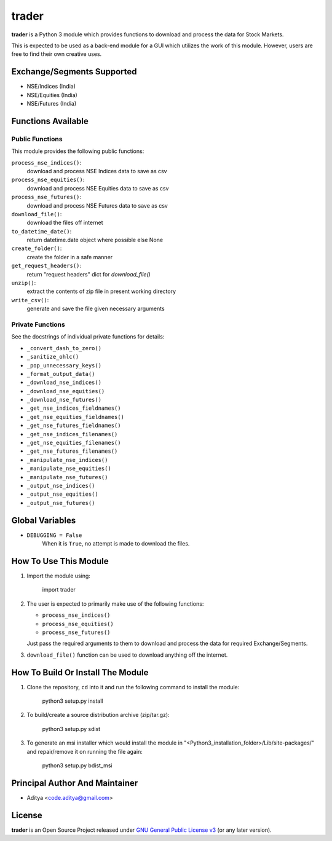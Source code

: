======
trader
======

**trader** is a Python 3 module which provides functions to download and
process the data for Stock Markets.

This is expected to be used as a back-end module for a GUI which
utilizes the work of this module. However, users are free to find their
own creative uses.


Exchange/Segments Supported
---------------------------

- NSE/Indices (India)
- NSE/Equities (India)
- NSE/Futures (India)


Functions Available
-------------------

Public Functions
++++++++++++++++

This module provides the following public functions:

``process_nse_indices()``:
    download and process NSE Indices data to save as csv
``process_nse_equities()``:
    download and process NSE Equities data to save as csv
``process_nse_futures()``:
    download and process NSE Futures data to save as csv
``download_file()``:
    download the files off internet
``to_datetime_date()``:
    return datetime.date object where possible else None
``create_folder()``:
    create the folder in a safe manner
``get_request_headers()``:
    return "request headers" dict for `download_file()`
``unzip()``:
    extract the contents of zip file in present working directory
``write_csv()``:
    generate and save the file given necessary arguments

Private Functions
+++++++++++++++++

See the docstrings of individual private functions for details:

- ``_convert_dash_to_zero()``
- ``_sanitize_ohlc()``
- ``_pop_unnecessary_keys()``
- ``_format_output_data()``

- ``_download_nse_indices()``
- ``_download_nse_equities()``
- ``_download_nse_futures()``

- ``_get_nse_indices_fieldnames()``
- ``_get_nse_equities_fieldnames()``
- ``_get_nse_futures_fieldnames()``

- ``_get_nse_indices_filenames()``
- ``_get_nse_equities_filenames()``
- ``_get_nse_futures_filenames()``

- ``_manipulate_nse_indices()``
- ``_manipulate_nse_equities()``
- ``_manipulate_nse_futures()``

- ``_output_nse_indices()``
- ``_output_nse_equities()``
- ``_output_nse_futures()``


Global Variables
----------------

- ``DEBUGGING = False``
    When it is ``True``, no attempt is made to download the files.


How To Use This Module
----------------------

1. Import the module using:

       import trader

2. The user is expected to primarily make use of the following functions:

   - ``process_nse_indices()``
   - ``process_nse_equities()``
   - ``process_nse_futures()``

   Just pass the required arguments to them to download and process the
   data for required Exchange/Segments.

3. ``download_file()`` function can be used to download anything off the
   internet.


How To Build Or Install The Module
----------------------------------

1. Clone the repository, ``cd`` into it and run the following command to
   install the module:

       python3 setup.py install

2. To build/create a source distribution archive (zip/tar.gz):

       python3 setup.py sdist

3. To generate an msi installer which would install the module in
   "<Python3_installation_folder>/Lib/site-packages/" and repair/remove
   it on running the file again:

       python3 setup.py bdist_msi


Principal Author And Maintainer
-------------------------------

- Aditya <code.aditya@gmail.com>


License
-------

**trader** is an Open Source Project released under `GNU General Public
License v3`_ (or any later version).

.. _GNU General Public License v3: https://www.gnu.org/licenses/gpl.html
